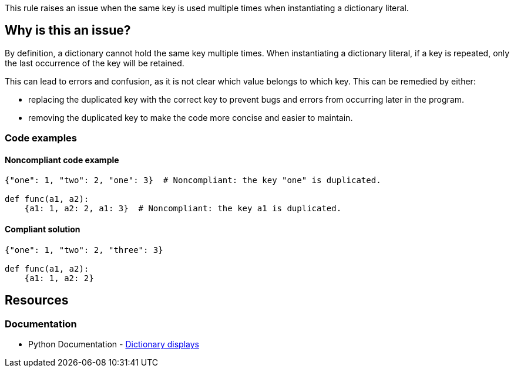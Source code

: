 This rule raises an issue when the same key is used multiple times when instantiating a dictionary literal.

== Why is this an issue?

By definition, a dictionary cannot hold the same key multiple times.
When instantiating a dictionary literal, if a key is repeated, only the last occurrence of the key will be retained.

This can lead to errors and confusion, as it is not clear which value belongs to which key. This can be remedied by either:

* replacing the duplicated key with the correct key to prevent bugs and errors from occurring later in the program.
* removing the duplicated key to make the code more concise and easier to maintain.

=== Code examples

==== Noncompliant code example

[source,python,diff-id=1,diff-type=noncompliant]
----
{"one": 1, "two": 2, "one": 3}  # Noncompliant: the key "one" is duplicated.

def func(a1, a2):
    {a1: 1, a2: 2, a1: 3}  # Noncompliant: the key a1 is duplicated.
----

==== Compliant solution

[source,python,diff-id=1,diff-type=compliant]
----
{"one": 1, "two": 2, "three": 3}

def func(a1, a2):
    {a1: 1, a2: 2}
----


== Resources

=== Documentation

* Python Documentation - https://docs.python.org/3/reference/expressions.html#dictionary-displays[Dictionary displays]
